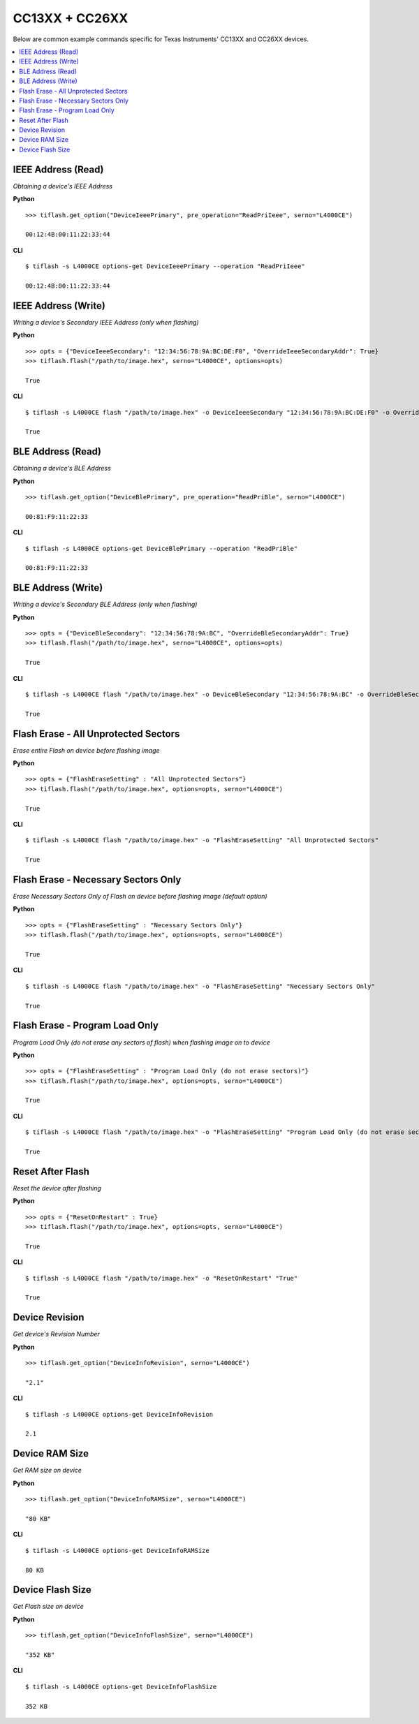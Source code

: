 .. _cc13xx-cc26xx:

.. highlight:: python

CC13XX + CC26XX
===============

Below are common example commands specific for Texas Instruments' CC13XX and
CC26XX devices.

.. contents::
    :local:


IEEE Address (Read)
-------------------
*Obtaining a device's IEEE Address*


**Python**

.. highlight:: python

::

    >>> tiflash.get_option("DeviceIeeePrimary", pre_operation="ReadPriIeee", serno="L4000CE")

    00:12:4B:00:11:22:33:44

**CLI**

.. highlight:: console

::

    $ tiflash -s L4000CE options-get DeviceIeeePrimary --operation "ReadPriIeee"

    00:12:4B:00:11:22:33:44

IEEE Address (Write)
--------------------

*Writing a device's Secondary IEEE Address (only when flashing)*

**Python**

.. highlight:: python

::

    >>> opts = {"DeviceIeeeSecondary": "12:34:56:78:9A:BC:DE:F0", "OverrideIeeeSecondaryAddr": True}
    >>> tiflash.flash("/path/to/image.hex", serno="L4000CE", options=opts)

    True

**CLI**

.. highlight:: console

::

    $ tiflash -s L4000CE flash "/path/to/image.hex" -o DeviceIeeeSecondary "12:34:56:78:9A:BC:DE:F0" -o OverrideIeeeSecondaryAddr True

    True



BLE Address (Read)
------------------
*Obtaining a device's BLE Address*

**Python**

.. highlight:: python

::

    >>> tiflash.get_option("DeviceBlePrimary", pre_operation="ReadPriBle", serno="L4000CE")

    00:81:F9:11:22:33

**CLI**

.. highlight:: console

::

    $ tiflash -s L4000CE options-get DeviceBlePrimary --operation "ReadPriBle"

    00:81:F9:11:22:33

BLE Address (Write)
-------------------

*Writing a device's Secondary BLE Address (only when flashing)*

**Python**

.. highlight:: python

::

    >>> opts = {"DeviceBleSecondary": "12:34:56:78:9A:BC", "OverrideBleSecondaryAddr": True}
    >>> tiflash.flash("/path/to/image.hex", serno="L4000CE", options=opts)

    True

**CLI**

.. highlight:: console

::

    $ tiflash -s L4000CE flash "/path/to/image.hex" -o DeviceBleSecondary "12:34:56:78:9A:BC" -o OverrideBleSecondaryAddr True

    True


Flash Erase - All Unprotected Sectors
-------------------------------------
*Erase entire Flash on device before flashing image*

**Python**

.. highlight:: python

::

    >>> opts = {"FlashEraseSetting" : "All Unprotected Sectors"}
    >>> tiflash.flash("/path/to/image.hex", options=opts, serno="L4000CE")

    True

**CLI**

.. highlight:: console

::

    $ tiflash -s L4000CE flash "/path/to/image.hex" -o "FlashEraseSetting" "All Unprotected Sectors"

    True

Flash Erase - Necessary Sectors Only
------------------------------------
*Erase Necessary Sectors Only of Flash on device before flashing image (default option)*

**Python**

.. highlight:: python

::

    >>> opts = {"FlashEraseSetting" : "Necessary Sectors Only"}
    >>> tiflash.flash("/path/to/image.hex", options=opts, serno="L4000CE")

    True

**CLI**

.. highlight:: console

::

    $ tiflash -s L4000CE flash "/path/to/image.hex" -o "FlashEraseSetting" "Necessary Sectors Only"

    True

Flash Erase - Program Load Only
-------------------------------
*Program Load Only (do not erase any sectors of flash) when flashing image on to device*

**Python**

.. highlight:: python

::

    >>> opts = {"FlashEraseSetting" : "Program Load Only (do not erase sectors)"}
    >>> tiflash.flash("/path/to/image.hex", options=opts, serno="L4000CE")

    True

**CLI**

.. highlight:: console

::

    $ tiflash -s L4000CE flash "/path/to/image.hex" -o "FlashEraseSetting" "Program Load Only (do not erase sectors)"

    True

Reset After Flash
-----------------
*Reset the device after flashing*

**Python**

.. highlight:: python

::

    >>> opts = {"ResetOnRestart" : True}
    >>> tiflash.flash("/path/to/image.hex", options=opts, serno="L4000CE")

    True

**CLI**

.. highlight:: console

::

    $ tiflash -s L4000CE flash "/path/to/image.hex" -o "ResetOnRestart" "True"

    True


Device Revision
---------------
*Get device's Revision Number*

**Python**

.. highlight:: python

::

    >>> tiflash.get_option("DeviceInfoRevision", serno="L4000CE")

    "2.1"

**CLI**

.. highlight:: console

::

    $ tiflash -s L4000CE options-get DeviceInfoRevision

    2.1

Device RAM Size
---------------
*Get RAM size on device*

**Python**

.. highlight:: python

::

    >>> tiflash.get_option("DeviceInfoRAMSize", serno="L4000CE")

    "80 KB"

**CLI**

.. highlight:: console

::

    $ tiflash -s L4000CE options-get DeviceInfoRAMSize

    80 KB

Device Flash Size
-----------------
*Get Flash size on device*

**Python**

.. highlight:: python

::

    >>> tiflash.get_option("DeviceInfoFlashSize", serno="L4000CE")

    "352 KB"

**CLI**

.. highlight:: console

::

    $ tiflash -s L4000CE options-get DeviceInfoFlashSize

    352 KB
